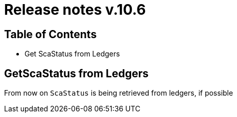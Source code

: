 = Release notes v.10.6

== Table of Contents

* Get ScaStatus from Ledgers

== GetScaStatus from Ledgers

From now on `ScaStatus` is being retrieved from ledgers, if possible
